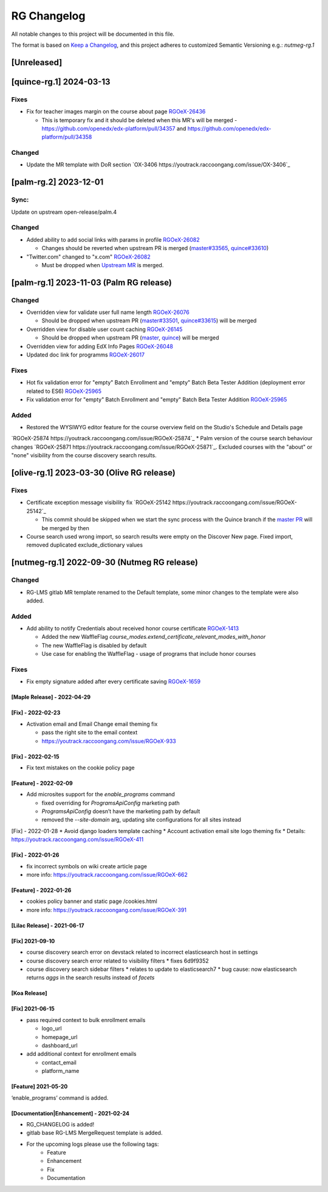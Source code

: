 RG Changelog
############

All notable changes to this project will be documented in this file.

The format is based on `Keep a Changelog <https://keepachangelog.com/en/1.0.0/>`_, and this project adheres to customized Semantic Versioning e.g.: `nutmeg-rg.1`

[Unreleased]
************

[quince-rg.1] 2024-03-13
************************

Fixes
=====

* Fix for teacher images margin on the course about page `RGOeX-26436 <https://youtrack.raccoongang.com/issue/RGOeX-26436>`_

  * This is temporary fix and it should be deleted when this MR's will be merged - https://github.com/openedx/edx-platform/pull/34357 and https://github.com/openedx/edx-platform/pull/34358

Changed
=======

* Update the MR template with DoR section `OX-3406 https://youtrack.raccoongang.com/issue/OX-3406`_

[palm-rg.2] 2023-12-01
**********************

Sync:
=====
Update on upstream open-release/palm.4

Changed
=======

* Added ability to add social links with params in profile `RGOeX-26082 <https://youtrack.raccoongang.com/issue/RGOeX-26082>`_

  * Changes should be reverted when upstream PR is merged (`master#33565 <https://github.com/openedx/edx-platform/pull/33565>`_, `quince#33610 <https://github.com/openedx/edx-platform/pull/33610>`_)

* "Twitter.com" changed to "x.com" `RGOeX-26082 <https://youtrack.raccoongang.com/issue/RGOeX-26083>`_

  * Must be dropped when `Upstream MR <https://github.com/openedx/edx-platform/pull/33613>`_ is merged.

[palm-rg.1] 2023-11-03 (Palm RG release)
****************************************

Changed
=======

* Overridden view for validate user full name length `RGOeX-26076 <https://youtrack.raccoongang.com/issue/RGOeX-26076>`_

  * Should be dropped when upstream PR (`master#33501 <https://github.com/openedx/edx-platform/pull/33501>`_, `quince#33615 <https://github.com/openedx/edx-platform/pull/33615>`_) will be merged
* Overridden view for disable user count caching `RGOeX-26145 <https://youtrack.raccoongang.com/issue/RGOeX-26145>`_

  * Should be dropped when upstream PR (`master <https://github.com/openedx/edx-platform/pull/33617>`_, `quince <https://github.com/openedx/edx-platform/pull/33618>`_) will be merged

* Overridden view for adding EdX Info Pages `RGOeX-26048 <https://youtrack.raccoongang.com/issue/RGOeX-26048>`_
* Updated doc link for programms `RGOeX-26017 <https://youtrack.raccoongang.com/issue/RGOeX-26017>`_

Fixes
=====

* Hot fix validation error for "empty" Batch Enrollment and "empty" Batch Beta Tester Addition (deployment error related to ES6) `RGOeX-25965 <https://youtrack.raccoongang.com/issue/RGOeX-25965>`_
* Fix validation error for "empty" Batch Enrollment and "empty" Batch Beta Tester Addition `RGOeX-25965 <https://youtrack.raccoongang.com/issue/RGOeX-25965>`_

Added
=====

* Restored the WYSIWYG editor feature for the course overview field on the Studio's Schedule and Details page
`RGOeX-25874 https://youtrack.raccoongang.com/issue/RGOeX-25874`_
* Palm version of the course search behaviour changes `RGOeX-25871 https://youtrack.raccoongang.com/issue/RGOeX-25871`_.
Excluded courses with the "about" or "none" visibility from the course discovery search results.

[olive-rg.1] 2023-03-30 (Olive RG release)
******************************************

Fixes
=====

* Certificate exception message visibility fix `RGOeX-25142 https://youtrack.raccoongang.com/issue/RGOeX-25142`_

  * This commit should be skipped when we start the sync process with the Quince branch if the `master PR <https://github.com/openedx/edx-platform/pull/31668>`_ will be merged by then

* Course search used wrong import, so search results were empty on the Discover New page.
  Fixed import, removed duplicated exclude_dictionary values

[nutmeg-rg.1] 2022-09-30 (Nutmeg RG release)
********************************************

Changed
=======

* RG-LMS gitlab MR template renamed to the Default template, some minor
  changes to the template were also added.

Added
=====

* Add ability to notify Credentials about received honor course certificate `RGOeX-1413 <https://youtrack.raccoongang.com/issue/RGOeX-1413>`_

  * Added the new WaffleFlag `course_modes.extend_certificate_relevant_modes_with_honor`
  * The new WaffleFlag is disabled by default
  * Use case for enabling the WaffleFlag - usage of programs that include honor courses

Fixes
=====

* Fix empty signature added after every certificate saving `RGOeX-1659 <https://youtrack.raccoongang.com/issue/RGOeX-1659>`_


[Maple Release] - 2022-04-29
~~~~~~~~~~~~~~~~~~~~~~~~~~~~

[Fix] - 2022-02-23
~~~~~~~~~~~~~~~~~~
* Activation email and Email Change email theming fix

  * pass the right site to the email context
  * https://youtrack.raccoongang.com/issue/RGOeX-933

[Fix] - 2022-02-15
~~~~~~~~~~~~~~~~~~
* Fix text mistakes on the cookie policy page

[Feature] - 2022-02-09
~~~~~~~~~~~~~~~~~~~~~~
* Add microsites support for the `enable_programs` command

  * fixed overriding for `ProgramsApiConfig` marketing path
  * `ProgramsApiConfig` doesn’t have the marketing path by default
  * removed the `--site-domain` arg, updating site configurations for all sites instead

[Fix] - 2022-01-28
* Avoid django loaders template caching
* Account activation email site logo theming fix
* Details: https://youtrack.raccoongang.com/issue/RGOeX-411

[Fix] - 2022-01-26
~~~~~~~~~~~~~~~~~~
* fix incorrect symbols on wiki create article page
* more info: https://youtrack.raccoongang.com/issue/RGOeX-662

[Feature] - 2022-01-26
~~~~~~~~~~~~~~~~~~~~~~
* cookies policy banner and static page /cookies.html
* more info: https://youtrack.raccoongang.com/issue/RGOeX-391

[Lilac Release] - 2021-06-17
~~~~~~~~~~~~~~~~~~~~~~~~~~~~

[Fix] 2021-09-10
~~~~~~~~~~~~~~~~
* course discovery search error on devstack related to incorrect elasticsearch host in settings
* course discovery search error related to visibility filters
  * fixes 6d9f9352
* course discovery search sidebar filters
  * relates to update to elasticsearch7
  * bug cause: now elasticsearch returns `aggs` in the search results instead of `facets`

[Koa Release]
~~~~~~~~~~~~~

[Fix] 2021-06-15
~~~~~~~~~~~~~~~~
* pass required context to bulk enrollment emails

  * logo_url
  * homepage_url
  * dashboard_url

* add additional context for enrollment emails

  * contact_email
  * platform_name

[Feature] 2021-05-20
~~~~~~~~~~~~~~~~
‘enable_programs’ command is added.

[Documentation|Enhancement] - 2021-02-24
~~~~~~~~~~~~~~~~~~~~~~~~~~~~~~~~~~~~~~~~
* RG_CHANGELOG is added!
* gitlab base RG-LMS MergeRequest template is added.

* For the upcoming logs please use the following tags:
   * Feature
   * Enhancement
   * Fix
   * Documentation
